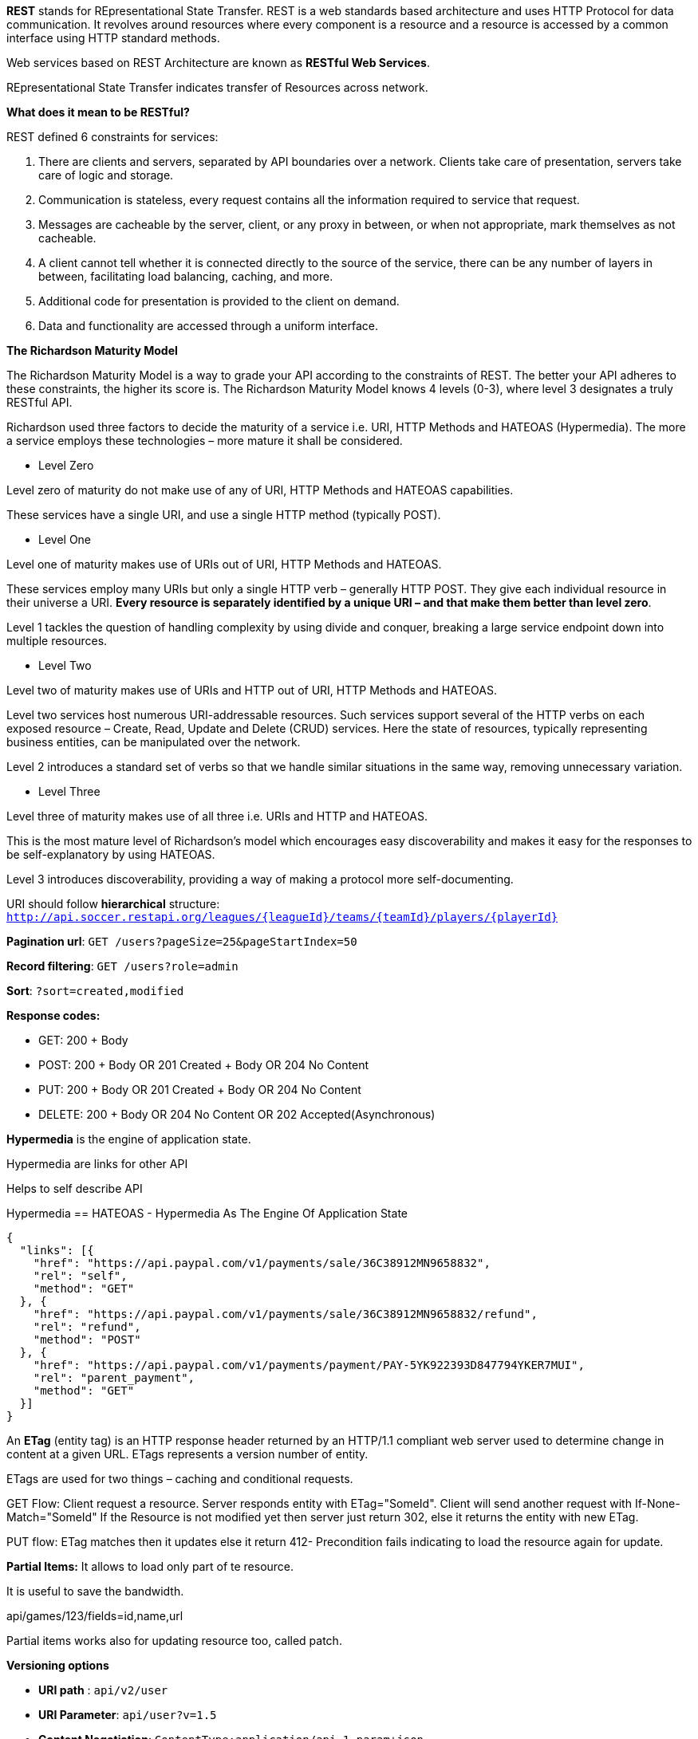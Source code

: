 **REST** stands for REpresentational State Transfer. REST is a web standards based architecture and uses HTTP Protocol for data communication. It revolves around resources where every component is a resource and a resource is accessed by a common interface using HTTP standard methods. 

Web services based on REST Architecture are known as **RESTful Web Services**.  

REpresentational State Transfer indicates transfer of Resources across network.


**What does it mean to be RESTful?**

REST defined 6 constraints for services:

1. There are clients and servers, separated by API boundaries over a network. Clients take care of presentation, servers take care of logic and storage.

2. Communication is stateless, every request contains all the information required to service that request.

3. Messages are cacheable by the server, client, or any proxy in between, or when not appropriate, mark themselves as not cacheable.

4. A client cannot tell whether it is connected directly to the source of the service, there can be any number of layers in between, facilitating load balancing, caching, and more.

5. Additional code for presentation is provided to the client on demand.

6. Data and functionality are accessed through a uniform interface.


**The Richardson Maturity Model**

The Richardson Maturity Model is a way to grade your API according to the constraints of REST. The better your API adheres to these constraints, the higher its score is. The Richardson Maturity Model knows 4 levels (0-3), where level 3 designates a truly RESTful API.

Richardson used three factors to decide the maturity of a service i.e. URI, HTTP Methods and HATEOAS (Hypermedia). The more a service employs these technologies – more mature it shall be considered.

- Level Zero

Level zero of maturity do not make use of any of URI, HTTP Methods and HATEOAS capabilities.

These services have a single URI, and use a single HTTP method (typically POST).

- Level One

Level one of maturity makes use of URIs out of URI, HTTP Methods and HATEOAS.

These services employ many URIs but only a single HTTP verb – generally HTTP POST. They give each individual resource in their universe a URI. **Every resource is separately identified by a unique URI – and that make them better than level zero**.

Level 1 tackles the question of handling complexity by using divide and conquer, breaking a large service endpoint down into multiple resources.

- Level Two

Level two of maturity makes use of URIs and HTTP out of URI, HTTP Methods and HATEOAS.

Level two services host numerous URI-addressable resources. Such services support several of the HTTP verbs on each exposed resource – Create, Read, Update and Delete (CRUD) services. Here the state of resources, typically representing business entities, can be manipulated over the network.

Level 2 introduces a standard set of verbs so that we handle similar situations in the same way, removing unnecessary variation.

- Level Three

Level three of maturity makes use of all three i.e. URIs and HTTP and HATEOAS.

This is the most mature level of Richardson’s model which encourages easy discoverability and makes it easy for the responses to be self-explanatory by using HATEOAS.

Level 3 introduces discoverability, providing a way of making a protocol more self-documenting.


URI should follow **hierarchical** structure: ```http://api.soccer.restapi.org/leagues/{leagueId}/teams/{teamId}/players/{playerId}```

**Pagination url**: ```GET /users?pageSize=25&pageStartIndex=50```

**Record filtering**: ```GET /users?role=admin```

**Sort**: ```?sort=created,modified ```

**Response codes:**

- GET: 200 + Body

- POST: 200 + Body OR 201 Created + Body OR 204 No Content

- PUT: 200 + Body OR 201 Created + Body OR 204 No Content

- DELETE: 200 + Body OR 204 No Content OR 202 Accepted(Asynchronous)

**Hypermedia** is the engine of application state.

Hypermedia are links for other API

Helps to self describe API

Hypermedia == HATEOAS -  Hypermedia As The Engine Of Application State

```javascript
{  
  "links": [{
    "href": "https://api.paypal.com/v1/payments/sale/36C38912MN9658832",
    "rel": "self",
    "method": "GET"
  }, {
    "href": "https://api.paypal.com/v1/payments/sale/36C38912MN9658832/refund",
    "rel": "refund",
    "method": "POST"
  }, {
    "href": "https://api.paypal.com/v1/payments/payment/PAY-5YK922393D847794YKER7MUI",
    "rel": "parent_payment",
    "method": "GET"
  }]
}
```

An **ETag** (entity tag) is an HTTP response header returned by an HTTP/1.1 compliant web
server used to determine change in content at a given URL.
ETags represents a version number of entity. 

ETags are used for two things – caching and conditional requests.

GET Flow: Client request a resource. Server responds entity with ETag="SomeId". Client will send another request with If-None-Match="SomeId"
If the Resource is not modified yet then server just return 302, else it returns the entity with new ETag.

PUT flow: ETag matches then it updates else it return 412- Precondition fails indicating to load the resource again for update.

**Partial Items:** It allows to load only part of te resource.

It is useful to save the bandwidth. 

api/games/123/fields=id,name,url

Partial items works also for updating resource too, called patch.

**Versioning options**

- **URI path** :  ```api/v2/user```

- **URI Parameter**: ```api/user?v=1.5```

- **Content Negotiation**: ```ContentType:application/api.1.param+json```

- **RequestHeader**: ```x-ms-version: 2011-08-10```


**HTTP Response codes**

- 1xx: Informational Communicates transfer protocol-level information.

- 2xx: Success Indicates that the client’s request was accepted successfully.

- 3xx: Redirection Indicates that the client must take some additional action in order to complete their request.

- 4xx: Client Error This category of error status codes points the finger at clients.

- 5xx: Server Error The server takes responsibility for these error status codes.


**HTTP response success code**

- 200 OK: Indicates a nonspecific success

- 201 Created: Sent primarily by collections and stores but sometimes also by controllers, to
indicate that a new resource has been created

- 202 Accepted: Sent by controllers to indicate the start of an asynchronous action

- 204 No Content: Indicates that the body has been intentionally left blank

- 301 Moved Permanently: Indicates that a new permanent URI has been assigned to the client’s requested
resource

- 303 See Other: Sent by controllers to return results that it considers optional

- 304 Not Modified: Sent to preserve bandwidth (with conditional GET)

- 307 Temporary Redirect: Indicates that a temporary URI has been assigned to the client’s requested
resource

**HTTP response error code**


- 400 Bad Request Indicates a nonspecific client error

- 401 Unauthorized Sent when the client either provided invalid credentials or forgot to send them

- 402 Forbidden Sent to deny access to a protected resource

- 404 Not Found Sent when the client tried to interact with a URI that the REST API could not
map to a resource

- 405 Method Not Allowed Sent when the client tried to interact using an unsupported HTTP method

- 406 Not Acceptable Sent when the client tried to request data in an unsupported media type format

- 409 Conflict Indicates that the client attempted to violate resource state

- 412 Precondition Failed Tells the client that one of its preconditions was not met

- 415 Unsupported Media Type Sent when the client submitted data in an unsupported media type format

- 500 Internal Server Error Tells the client that the API is having problems of its own
